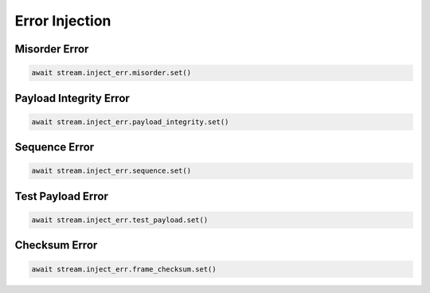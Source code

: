 Error Injection
=========================

Misorder Error
------------------------------

.. code-block:: python

    await stream.inject_err.misorder.set()


Payload Integrity Error
------------------------------

.. code-block:: python

    await stream.inject_err.payload_integrity.set()


Sequence Error
------------------------------

.. code-block:: python

    await stream.inject_err.sequence.set()


Test Payload Error
------------------------------

.. code-block:: python

    await stream.inject_err.test_payload.set()


Checksum Error
------------------------------

.. code-block:: python

    await stream.inject_err.frame_checksum.set()